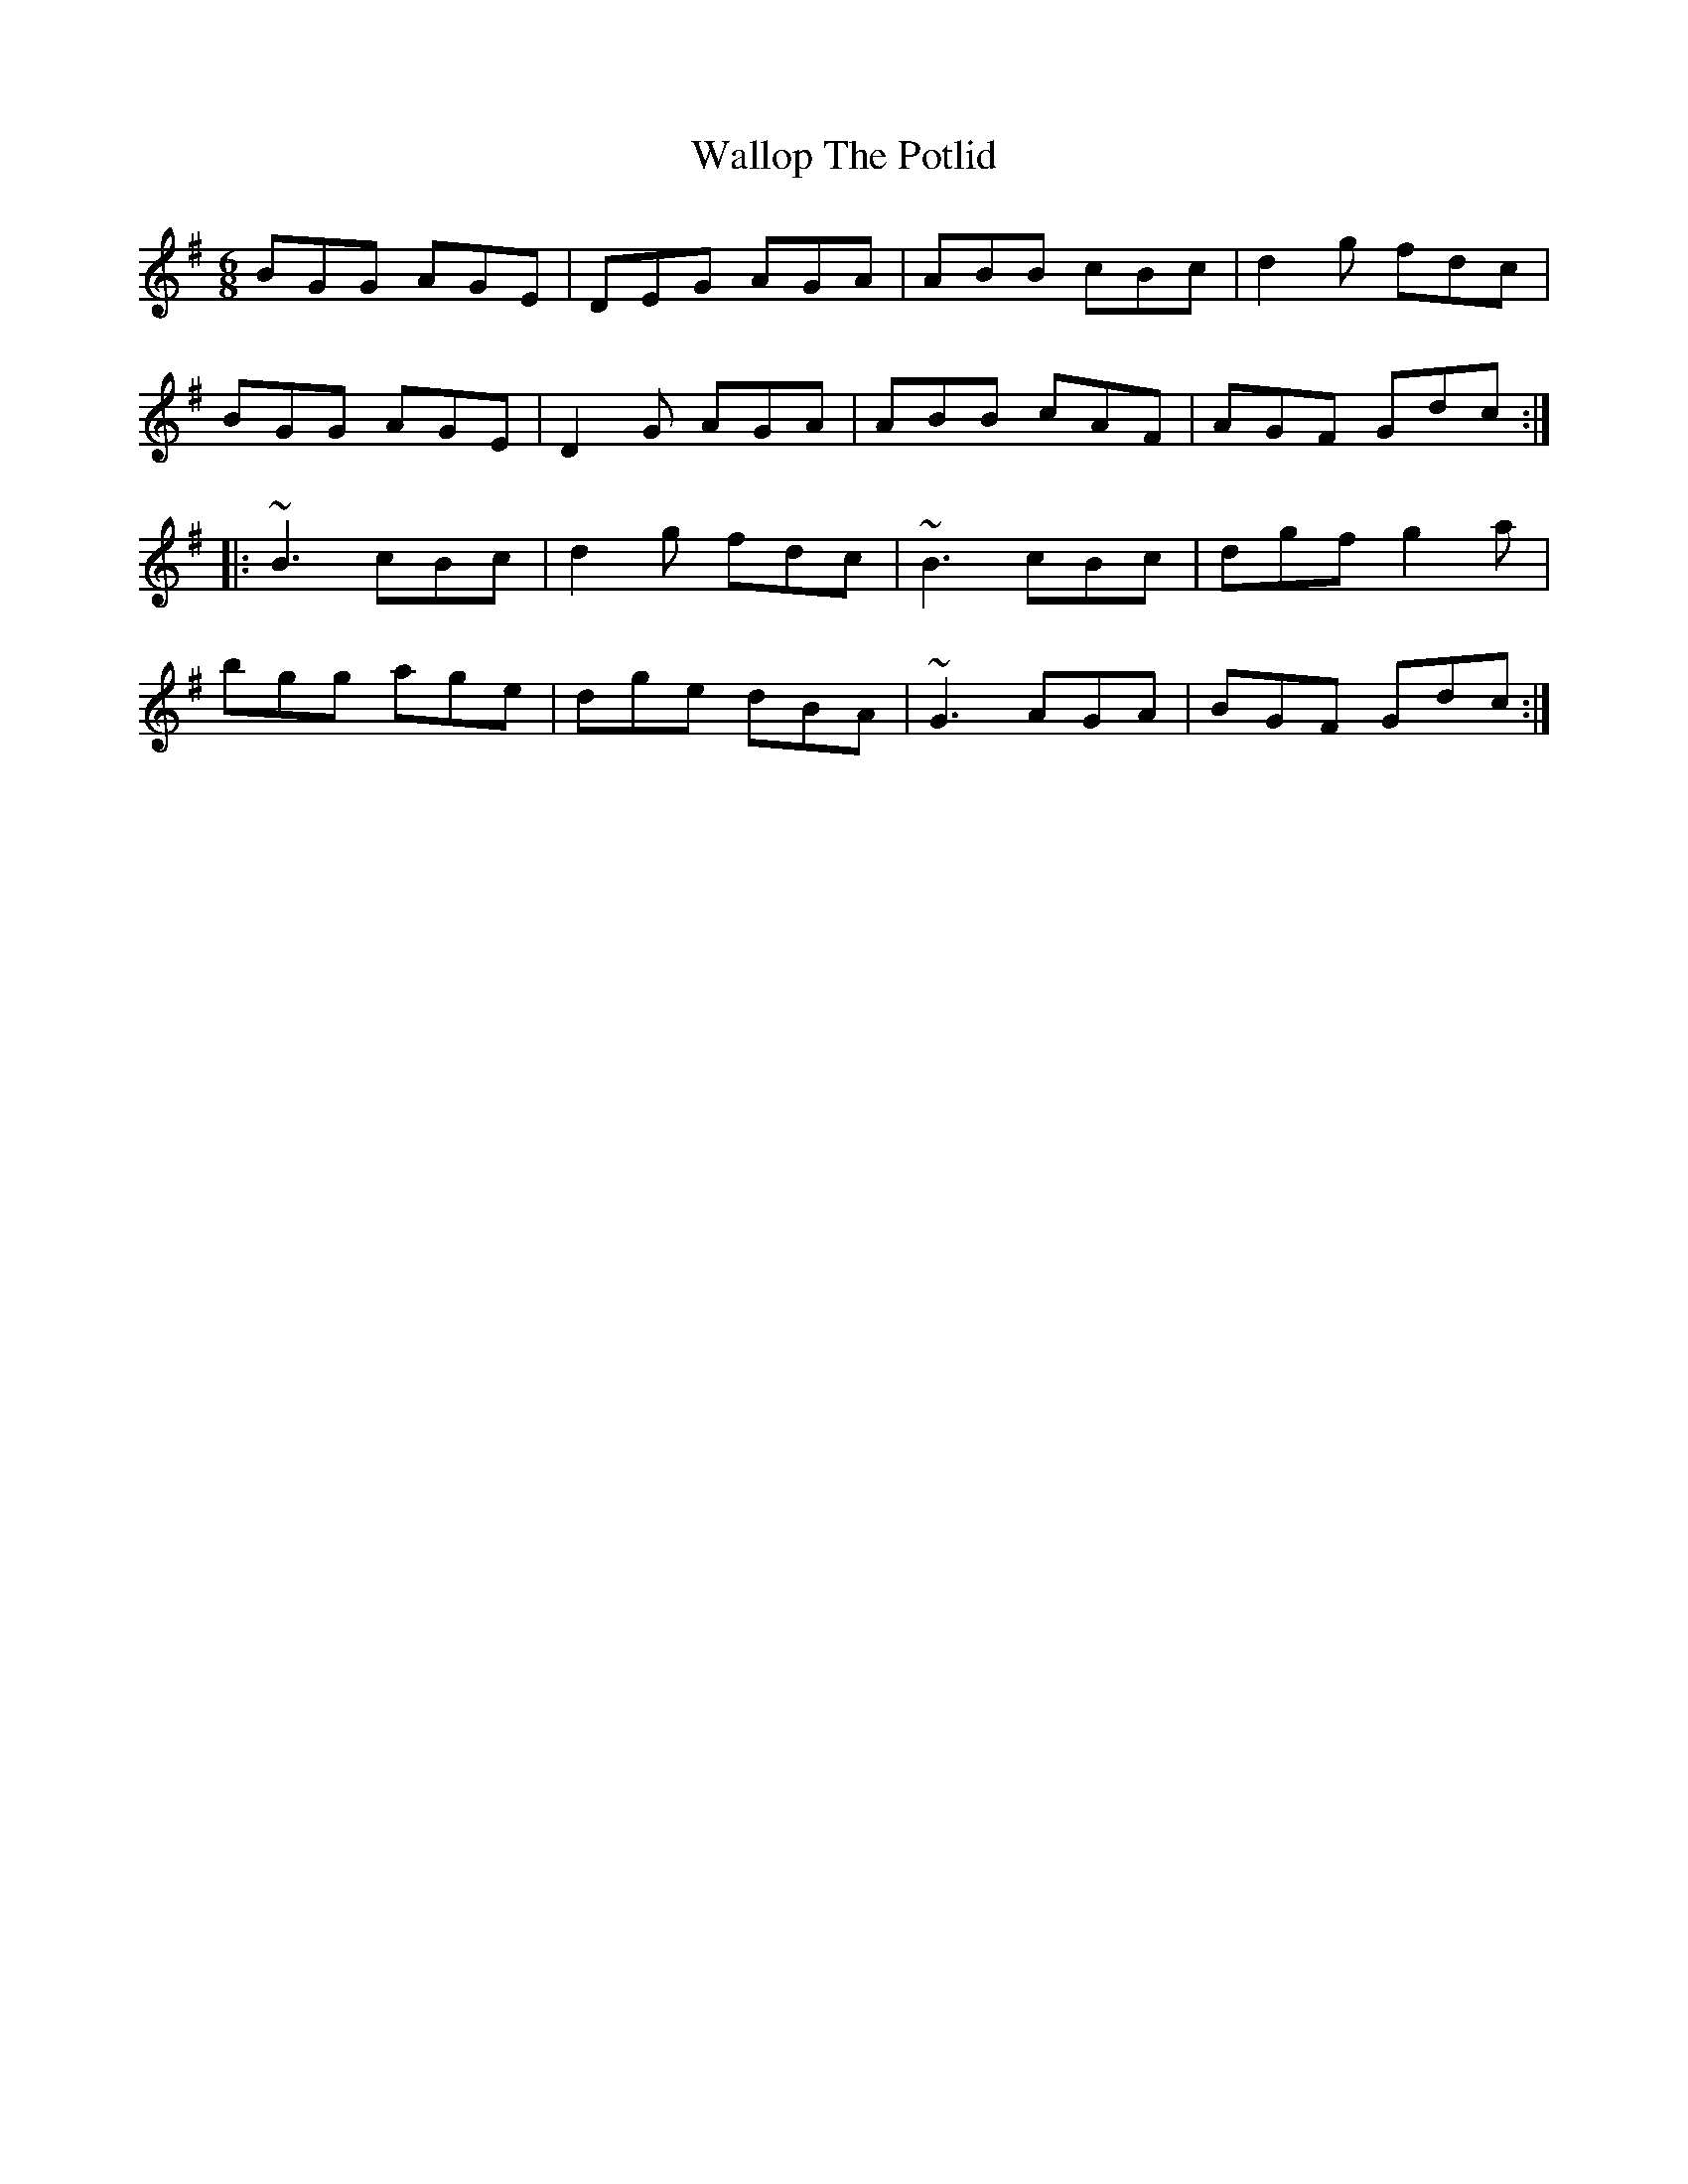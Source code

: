X: 41971
T: Wallop The Potlid
R: jig
M: 6/8
K: Gmajor
BGG AGE|DEG AGA|ABB cBc|d2g fdc|
BGG AGE|D2G AGA|ABB cAF|AGF Gdc:|
|:~B3 cBc|d2g fdc|~B3 cBc|dgf g2a|
bgg age|dge dBA|~G3 AGA|BGF Gdc:|

